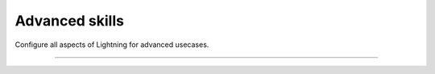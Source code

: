 
###############
Advanced skills
###############

Configure all aspects of Lightning for advanced usecases.

.. join_slack::
   :align: left

----

.. raw:: html

    <div class="display-card-container">
        <div class="row">

.. Add callout items below this line

.. displayitem::
   :header: Level 15: Customize configs to run in production
   :description: Enable composable YAMLs
   :col_css: col-md-6
   :button_link: advanced_level_15.html
   :height: 150
   :tag: advanced

.. displayitem::
   :header: Level 16: Customize the trainer
   :description: Inject custom code into the trainer and modify the progress bar.
   :col_css: col-md-6
   :button_link: advanced_level_16.html
   :height: 150
   :tag: advanced

.. displayitem::
   :header: Level 17: Own the training loop
   :description: Learn all the ways of owning your raw PyTorch loops with Lighting.
   :col_css: col-md-6
   :button_link: advanced_level_17.html
   :height: 150
   :tag: advanced

.. displayitem::
   :header: Level 18: Enable advanced checkpointing
   :description: Enable composable or cloud based checkpoints.
   :col_css: col-md-6
   :button_link: advanced_level_18.html
   :height: 150
   :tag: advanced

.. displayitem::
   :header: Level 19: Explore IPUs
   :description: Explore Intelligence Processing Unit (IPU) for model scaling.
   :col_css: col-md-6
   :button_link: advanced_level_19.html
   :height: 150
   :tag: advanced

.. displayitem::
   :header: Level 20: Explore HPUs
   :description: Explore Habana Gaudi Processing Unit (HPU) for model scaling.
   :col_css: col-md-6
   :button_link: advanced_level_20.html
   :height: 150
   :tag: advanced

.. displayitem::
   :header: Level 21: Master TPUs
   :description: Master TPUs and run on cloud TPUs.
   :col_css: col-md-6
   :button_link: advanced_level_21.html
   :height: 150
   :tag: advanced

.. displayitem::
   :header: Level 22: Reach 1 trillion parameters on GPUs
   :description: Scale to 1 trillion params on GPUs.
   :col_css: col-md-6
   :button_link: advanced_level_22.html
   :height: 150
   :tag: advanced

.. raw:: html

        </div>
    </div>
